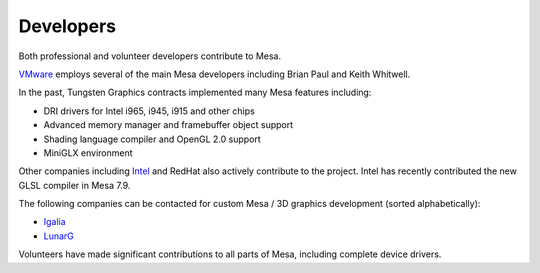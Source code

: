 Developers
==========

Both professional and volunteer developers contribute to Mesa.

`VMware <https://www.vmware.com/>`__ employs several of the main Mesa
developers including Brian Paul and Keith Whitwell.

In the past, Tungsten Graphics contracts implemented many Mesa features
including:

-  DRI drivers for Intel i965, i945, i915 and other chips
-  Advanced memory manager and framebuffer object support
-  Shading language compiler and OpenGL 2.0 support
-  MiniGLX environment

Other companies including `Intel <https://01.org/linuxgraphics>`__ and
RedHat also actively contribute to the project. Intel has recently
contributed the new GLSL compiler in Mesa 7.9.

The following companies can be contacted for custom Mesa / 3D graphics development (sorted alphabetically):

- `Igalia <https://www.igalia.com>`__
- `LunarG <https://www.lunarg.com/>`__

Volunteers have made significant contributions to all parts of Mesa,
including complete device drivers.
